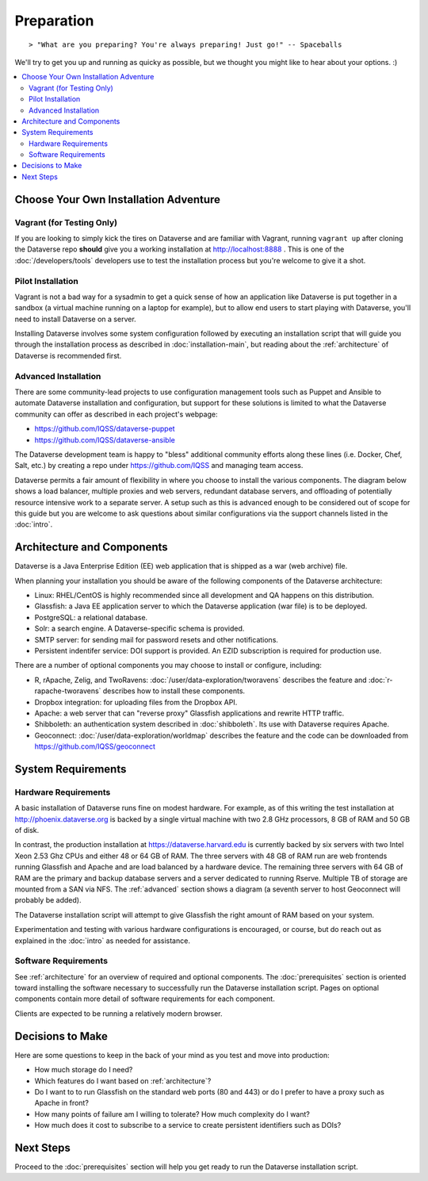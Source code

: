 ===========
Preparation
===========

::

> "What are you preparing? You're always preparing! Just go!" -- Spaceballs

We'll try to get you up and running as quicky as possible, but we thought you might like to hear about your options. :)

.. contents:: :local:

Choose Your Own Installation Adventure
--------------------------------------

Vagrant (for Testing Only)
++++++++++++++++++++++++++

If you are looking to simply kick the tires on Dataverse and are familiar with Vagrant, running ``vagrant up`` after cloning the Dataverse repo **should** give you a working installation at http://localhost:8888 . This is one of the :doc:`/developers/tools` developers use to test the installation process but you're welcome to give it a shot.

Pilot Installation
++++++++++++++++++

Vagrant is not a bad way for a sysadmin to get a quick sense of how an application like Dataverse is put together in a sandbox (a virtual machine running on a laptop for example), but to allow end users to start playing with Dataverse, you'll need to install Dataverse on a server.

Installing Dataverse involves some system configuration followed by executing an installation script that will guide you through the installation process as described in :doc:`installation-main`, but reading about the :ref:`architecture` of Dataverse is recommended first.

.. _advanced:

Advanced Installation
+++++++++++++++++++++

There are some community-lead projects to use configuration management tools such as Puppet and Ansible to automate Dataverse installation and configuration, but support for these solutions is limited to what the Dataverse community can offer as described in each project's webpage:

- https://github.com/IQSS/dataverse-puppet
- https://github.com/IQSS/dataverse-ansible

The Dataverse development team is happy to "bless" additional community efforts along these lines (i.e. Docker, Chef, Salt, etc.) by creating a repo under https://github.com/IQSS and managing team access.

Dataverse permits a fair amount of flexibility in where you choose to install the various components. The diagram below shows a load balancer, multiple proxies and web servers, redundant database servers, and offloading of potentially resource intensive work to a separate server. A setup such as this is advanced enough to be considered out of scope for this guide but you are welcome to ask questions about similar configurations via the support channels listed in the :doc:`intro`.

|3webservers|


.. _architecture:

Architecture and Components
---------------------------

Dataverse is a Java Enterprise Edition (EE) web application that is shipped as a war (web archive) file.

When planning your installation you should be aware of the following components of the Dataverse architecture:

- Linux: RHEL/CentOS is highly recommended since all development and QA happens on this distribution.
- Glassfish: a Java EE application server to which the Dataverse application (war file) is to be deployed.
- PostgreSQL: a relational database.
- Solr: a search engine. A Dataverse-specific schema is provided.
- SMTP server: for sending mail for password resets and other notifications.
- Persistent indentifer service: DOI support is provided. An EZID subscription is required for production use. 

There are a number of optional components you may choose to install or configure, including:

- R, rApache, Zelig, and TwoRavens: :doc:`/user/data-exploration/tworavens` describes the feature and :doc:`r-rapache-tworavens` describes how to install these components.
- Dropbox integration: for uploading files from the Dropbox API.
- Apache: a web server that can "reverse proxy" Glassfish applications and rewrite HTTP traffic.
- Shibboleth: an authentication system described in :doc:`shibboleth`. Its use with Dataverse requires Apache.
- Geoconnect: :doc:`/user/data-exploration/worldmap` describes the feature and the code can be downloaded from https://github.com/IQSS/geoconnect

System Requirements
-------------------

Hardware Requirements
+++++++++++++++++++++

A basic installation of Dataverse runs fine on modest hardware. For example, as of this writing the test installation at http://phoenix.dataverse.org is backed by a single virtual machine with two 2.8 GHz processors, 8 GB of RAM and 50 GB of disk.

In contrast, the production installation at https://dataverse.harvard.edu is currently backed by six servers with two Intel Xeon 2.53 Ghz CPUs and either 48 or 64 GB of RAM. The three servers with 48 GB of RAM run are web frontends running Glassfish and Apache and are load balanced by a hardware device. The remaining three servers with 64 GB of RAM are the primary and backup database servers and a server dedicated to running Rserve. Multiple TB of storage are mounted from a SAN via NFS. The :ref:`advanced` section shows a diagram (a seventh server to host Geoconnect will probably be added).

The Dataverse installation script will attempt to give Glassfish the right amount of RAM based on your system.

Experimentation and testing with various hardware configurations is encouraged, or course, but do reach out as explained in the :doc:`intro` as needed for assistance.

Software Requirements
+++++++++++++++++++++

See :ref:`architecture` for an overview of required and optional components. The :doc:`prerequisites` section is oriented toward installing the software necessary to successfully run the Dataverse installation script. Pages on optional components contain more detail of software requirements for each component.

Clients are expected to be running a relatively modern browser.

Decisions to Make
-----------------

Here are some questions to keep in the back of your mind as you test and move into production:

- How much storage do I need?
- Which features do I want based on :ref:`architecture`?
- Do I want to to run Glassfish on the standard web ports (80 and 443) or do I prefer to have a proxy such as Apache in front?
- How many points of failure am I willing to tolerate? How much complexity do I want?
- How much does it cost to subscribe to a service to create persistent identifiers such as DOIs?

Next Steps
----------

Proceed to the :doc:`prerequisites` section will help you get ready to run the Dataverse installation script.

.. |3webservers| image:: ./img/3webservers.png
